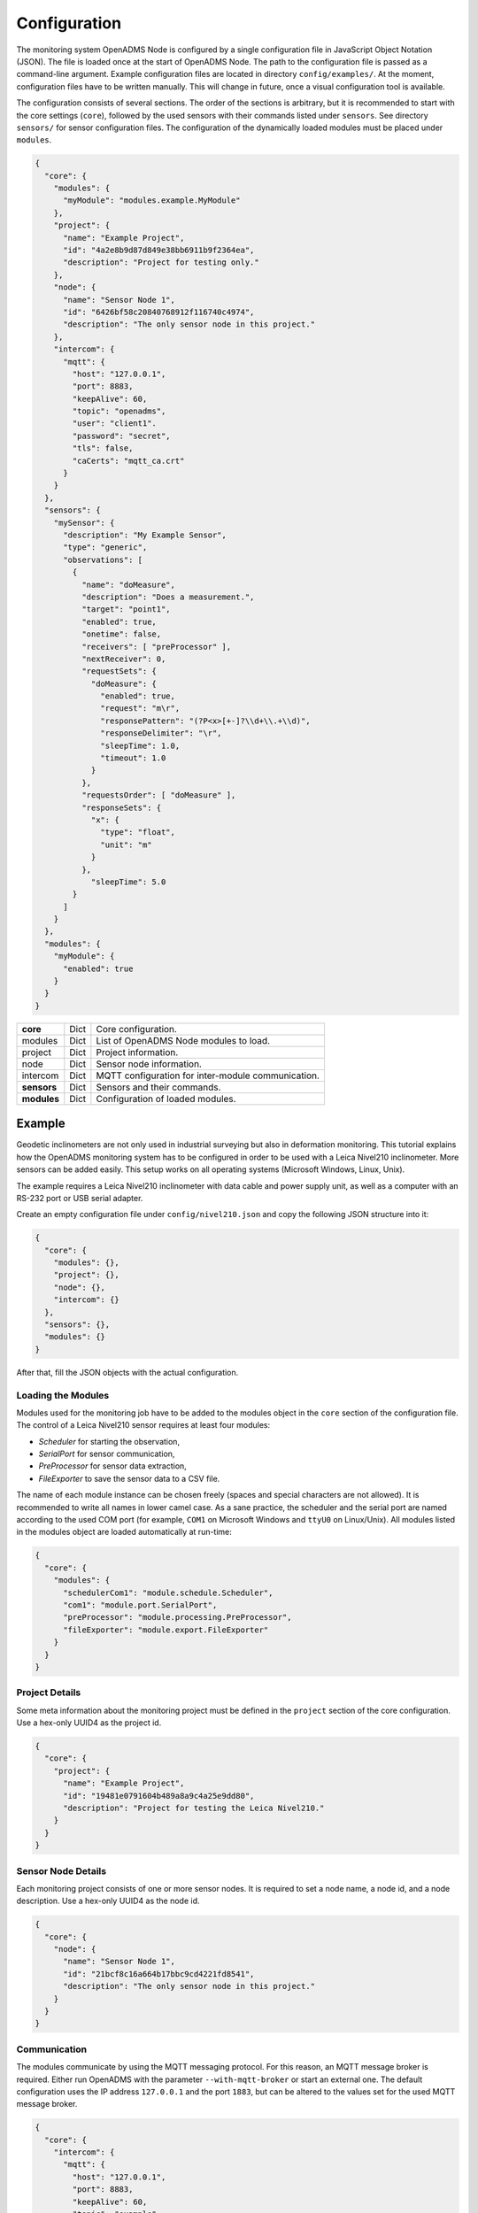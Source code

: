 Configuration
=============

The monitoring system OpenADMS Node is configured by a single configuration file
in JavaScript Object Notation (JSON). The file is loaded once at the start of
OpenADMS Node. The path to the configuration file is passed as a command-line
argument. Example configuration files are located in directory
``config/examples/``. At the moment, configuration files have to be written
manually. This will change in future, once a visual configuration tool is
available.

The configuration consists of several sections. The order of the sections is
arbitrary, but it is recommended to start with the core settings (``core``),
followed by the used sensors with their commands listed under ``sensors``. See
directory ``sensors/`` for sensor configuration files. The configuration of
the dynamically loaded modules must be placed under ``modules``.

.. code:: javascript

    {
      "core": {
        "modules": {
          "myModule": "modules.example.MyModule"
        },
        "project": {
          "name": "Example Project",
          "id": "4a2e8b9d87d849e38bb6911b9f2364ea",
          "description": "Project for testing only."
        },
        "node": {
          "name": "Sensor Node 1",
          "id": "6426bf58c20840768912f116740c4974",
          "description": "The only sensor node in this project."
        },
        "intercom": {
          "mqtt": {
            "host": "127.0.0.1",
            "port": 8883,
            "keepAlive": 60,
            "topic": "openadms",
            "user": "client1".
            "password": "secret",
            "tls": false,
            "caCerts": "mqtt_ca.crt"
          }
        }
      },
      "sensors": {
        "mySensor": {
          "description": "My Example Sensor",
          "type": "generic",
          "observations": [
            {
              "name": "doMeasure",
              "description": "Does a measurement.",
              "target": "point1",
              "enabled": true,
              "onetime": false,
              "receivers": [ "preProcessor" ],
              "nextReceiver": 0,
              "requestSets": {
                "doMeasure": {
                  "enabled": true,
                  "request": "m\r",
                  "responsePattern": "(?P<x>[+-]?\\d+\\.+\\d)",
                  "responseDelimiter": "\r",
                  "sleepTime": 1.0,
                  "timeout": 1.0
                }
              },
              "requestsOrder": [ "doMeasure" ],
              "responseSets": {
                "x": {
                  "type": "float",
                  "unit": "m"
                }
              },
                "sleepTime": 5.0
            }
          ]
        }
      },
      "modules": {
        "myModule": {
          "enabled": true
        }
      }
    }

+-------------+------+----------------------------------------------------+
| **core**    | Dict | Core configuration.                                |
+-------------+------+----------------------------------------------------+
| modules     | Dict | List of OpenADMS Node modules to load.             |
+-------------+------+----------------------------------------------------+
| project     | Dict | Project information.                               |
+-------------+------+----------------------------------------------------+
| node        | Dict | Sensor node information.                           |
+-------------+------+----------------------------------------------------+
| intercom    | Dict | MQTT configuration for inter-module communication. |
+-------------+------+----------------------------------------------------+
| **sensors** | Dict | Sensors and their commands.                        |
+-------------+------+----------------------------------------------------+
| **modules** | Dict | Configuration of loaded modules.                   |
+-------------+------+----------------------------------------------------+

Example
-------
Geodetic inclinometers are not only used in industrial surveying but also in
deformation monitoring. This tutorial explains how the OpenADMS monitoring
system has to be configured in order to be used with a Leica Nivel210
inclinometer. More sensors can be added easily. This setup works on all
operating systems (Microsoft Windows, Linux, Unix).

The example requires a Leica Nivel210 inclinometer with data cable and
power supply unit, as well as a computer with an RS-232 port or USB serial
adapter.

Create an empty configuration file under ``config/nivel210.json`` and copy the
following JSON structure into it:

.. code:: javascript

    {
      "core": {
        "modules": {},
        "project": {},
        "node": {},
        "intercom": {}
      },
      "sensors": {},
      "modules": {}
    }

After that, fill the JSON objects with the actual configuration.

Loading the Modules
~~~~~~~~~~~~~~~~~~~
Modules used for the monitoring job have to be added to the modules object in
the ``core`` section of the configuration file. The control of a Leica
Nivel210 sensor requires at least four modules:

- *Scheduler* for starting the observation,
- *SerialPort* for sensor communication,
- *PreProcessor* for sensor data extraction,
- *FileExporter* to save the sensor data to a CSV file.

The name of each module instance can be chosen freely (spaces and special
characters are not allowed). It is recommended to write all names in lower camel
case. As a sane practice, the scheduler and the serial port are named according
to the used COM port (for example, ``COM1`` on Microsoft Windows and ``ttyU0``
on Linux/Unix). All modules listed in the modules object are loaded
automatically at run-time:

.. code:: javascript

    {
      "core": {
        "modules": {
          "schedulerCom1": "module.schedule.Scheduler",
          "com1": "module.port.SerialPort",
          "preProcessor": "module.processing.PreProcessor",
          "fileExporter": "module.export.FileExporter"
        }
      }
    }

Project Details
~~~~~~~~~~~~~~~
Some meta information about the monitoring project must be defined in the
``project`` section of the core configuration. Use a hex-only UUID4 as the
project id.

.. code:: javascript

    {
      "core": {
        "project": {
          "name": "Example Project",
          "id": "19481e0791604b489a8a9c4a25e9dd80",
          "description": "Project for testing the Leica Nivel210."
        }
      }
    }

Sensor Node Details
~~~~~~~~~~~~~~~~~~~
Each monitoring project consists of one or more sensor nodes. It is required to
set a node name, a node id, and a node description. Use a hex-only UUID4 as the
node id.

.. code:: javascript

    {
      "core": {
        "node": {
          "name": "Sensor Node 1",
          "id": "21bcf8c16a664b17bbc9cd4221fd8541",
          "description": "The only sensor node in this project."
        }
      }
    }

Communication
~~~~~~~~~~~~~
The modules communicate by using the MQTT messaging protocol. For this reason,
an MQTT message broker is required. Either run OpenADMS with the parameter
``--with-mqtt-broker`` or start an external one. The default configuration uses
the IP address ``127.0.0.1`` and the port ``1883``, but can be altered to the
values set for the used MQTT message broker.

.. code:: javascript

    {
      "core": {
        "intercom": {
          "mqtt": {
            "host": "127.0.0.1",
            "port": 8883,
            "keepAlive": 60,
            "topic": "example",
            "user": "client1",
            "password": "secret",
            "tls": false,
            "caCerts": "mqtt_ca.crt"
          }
        }
      }
    }

User and password are optional and not required for anonymous sessions. If TLS
encryption is enabled by setting ``tls`` to ``true``, a CA certificate has to be
provided most likely.  ``caCerts`` is the path to the CA certificate of the MQTT
server.

Sensor
~~~~~~
Add the sensor details and used commands to the configuration file:

.. code:: javascript

    {
      "sensors": {
        "nivel210": {
          "description": "Leica Nivel210",
          "type": "inclinometer",
          "observations": [
            {
              "name": "getValues",
              "description": "gets inclination and temperature",
              "receivers": [
                "preProcessor",
                "fileExporter"
              ],
              "nextReceiver":0,
              "enabled": true,
              "onetime": false,
              "target": "nivel210",
              "requestsOrder": [
                "getXYTemp"
              ],
              "requestSets": {
                "getXYTemp": {
                  "enabled": true,
                  "request": "\\x16\\x02N0C0 G A\\x03\\x0d\\x0a",
                  "response": "",
                  "responseDelimiter": "\\x03",
                  "responsePattern": "X:(?P[-+]?[0-9]*\\.?[0-9]+) Y:(?P[-+]?[0-9]*\\.?[0-9]+) T:(?P[-+]?[0-9]*\\.?[0-9]+)",
                  "sleepTime":0.0,
                  "timeout":1.0
                }
              },
              "responseSets": {
                "temperature": {
                  "type": "float",
                  "unit": "C"
                },
                "x": {
                  "type": "float",
                  "unit": "mrad"
                },
                "y": {
                  "type": "float",
                  "unit": "mrad"
                }
              },
              "sleepTime":0.30
            }
          ]
        }
      }
    }

Serial Port
~~~~~~~~~~~
The configuration of serial port modules is stored under ``ports`` → ``serial``
→ *module name*. On Microsoft Windows, the port is ``COMx``, on Linux and Unix
``/dev/ttyx`` or ``/dev/ttyUx``, whereas ``x`` is the number of the port. The
baud rate has to be set to the value the Nivel210 is configured to, most likely
``9600``.

.. code:: javascript

    {
      "modules": {
        "ports": {
          "serial": {
            "com1": {
              "port": "COM1",
              "baudRate": 9600,
              "byteSize": 8,
              "stopBits": 1,
              "parity": "none",
              "timeout": 2.0,
              "softwareFlowControl": false,
              "hardwareFlowControl": false,
              "maxAttepts": 1
            }
          }
        }
      }
    }

Scheduler
~~~~~~~~~
Use a scheduler module to send commands to the sensor:

.. code:: javascript

    {
      "modules": {
        "schedulers": {
          "schedulerCom1": {
            "port": "com1",
            "sensor": "nivel210",
            "schedules": [
              {
                "enabled": true,
                "startDate": "2017-01-01",
                "endDate": "2020-12-31",
                "weekdays": {},
                "observations": [
                  "getValues"
                ]
              }
            ]
          }
        }
      }
    }

Set ``port`` to the name of the serial port configuration name and ``sensor`` to
the name of the sensor configuration. Multiple schedules can be defined.
Commands to send to the sensor must be listed in ``observations`` in their
correct order. Only listed observations will be performed.

Pre-Processor
~~~~~~~~~~~~~
The PreProcessor is called right after the SerialPort module and extracts the
values (temperature, inclination in X and Y) from the raw response of the
Nivel210. The response pattern of the request set ``getXYTemp`` is used for the
extraction.

File Exporter
~~~~~~~~~~~~~
The name of the CSV file may be ``com1_nivel210_2019-05.csv`` or similar and be
stored in directory ``data/``.

.. code:: javascript

    {
      "modules": {
        "fileExporter": {
          "fileExtension": ".csv",
          "fileName": "{{port}}_{{id}}_{{date}}",
          "fileRotation": "monthly",
          "paths": [
            "./data"
          ],
          "separator": ",",
          "dateTimeFormat": "YYYY-MM-DDTHH:mm:ss.SSSSS"
        }
      }
    }

Complete Configuration File
~~~~~~~~~~~~~~~~~~~~~~~~~~~
The complete configuration is listed below.

.. code:: javascript

    {
      "core": {
        "modules": {
          "schedulerCom1": "modules.schedule.Scheduler",
          "com1": "modules.port.SerialPort",
          "preProcessor": "modules.processing.PreProcessor",
          "fileExporter": "modules.export.FileExporter"
        },
        "project": {
          "name": "Example Project",
          "id": "19481e0791604b489a8a9c4a25e9dd80",
          "description": "Project for testing the Leica Nivel210."
        },
        "node": {
          "name": "Sensor Node 1",
          "id": "21bcf8c16a664b17bbc9cd4221fd8541",
          "description": "The only sensor node in this project."
        },
        "intercom": {
          "mqtt": {
            "host": "127.0.0.1",
            "port": 1883,
            "keepAlive": 60,
            "topic": "example",
            "user": "client1".
            "password": "secret",
            "tls": false,
            "caCerts": "mqtt_ca.crt"
          }
        }
      },
      "sensors": {
        "nivel210": {
          "description": "Leica Nivel210",
          "type": "inclinometer",
          "observations": [
            {
              "name": "getValues",
              "description": "gets inclination and temperature",
              "receivers": [
                "preProcessor",
                "fileExporter"
              ],
              "nextReceiver": 0,
              "enabled": true,
              "onetime": false,
              "target": "nivel210",
              "requestsOrder": [
                "getXYTemp"
              ],
              "requestSets": {
                "getXYTemp": {
                  "enabled": true,
                  "request": "\\x16\\x02N0C0 G A\\x03\\x0d\\x0a",
                  "response": "",
                  "responseDelimiter": "\\x03",
                  "responsePattern": "X:(?P[-+]?[0-9]*\\.?[0-9]+) Y:(?P[-+]?[0-9]*\\.?[0-9]+) T:(?P[-+]?[0-9]*\\.?[0-9]+)",
                  "sleepTime": 0.0,
                  "timeout": 1.0
                }
              },
              "responseSets": {
                "temperature": {
                  "type": "float",
                  "unit": "C"
                },
                "x": {
                  "type": "float",
                  "unit": "mrad"
                },
                "y": {
                  "type": "float",
                  "unit": "mrad"
                }
              },
              "sleepTime": 0.30
            }
          ]
        }
      },
      "modules": {
        "ports": {
          "serial": {
            "com1": {
              "port": "COM1",
              "baudRate": 9600,
              "byteSize": 8,
              "stopBits": 1,
              "parity": "none",
              "timeout": 2.0,
              "softwareFlowControl": false,
              "hardwareFlowControl": false,
              "maxAttepts": 1
            }
          }
        },
        "schedulers": {
          "schedulerCom1": {
            "port": "com1",
            "sensor": "nivel210",
            "schedules": [
              {
                "enabled": true,
                "startDate": "2017-01-01",
                "endDate": "2020-12-31",
                "weekdays": {

                },
                "observations": [
                  "getValues"
                ]
              }
            ]
          }
        },
        "fileExporter": {
          "fileExtension": ".csv",
          "fileName": "{{port}}_{{id}}_{{date}}",
          "fileRotation": "monthly",
          "paths": [
            "./data"
          ],
          "separator": ",",
          "dateTimeFormat": "YYYY-MM-DDTHH:mm:ss.SSSSS"
        }
      }
    }

Running OpenADMS
~~~~~~~~~~~~~~~~
To start the monitoring, change to the OpenADMS directory and run the
following command from the command-line:

::

    $ pipenv run ./openadms.py --config config/nivel210.json --with-mqtt-broker --debug
